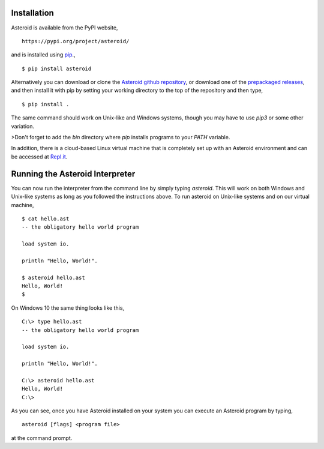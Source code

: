 .. highlight:: none

Installation
============

Asteroid is available from the PyPI website,
::
  https://pypi.org/project/asteroid/

and is installed using `pip <https://pip.pypa.io/en/stable/>`_.,
::
    $ pip install asteroid

Alternatively you can download or clone the
`Asteroid github repository <https://github.com/asteroid-lang/asteroid>`_,
or download one of the `prepackaged releases <https://github.com/asteroid-lang/asteroid/releases>`_,
and then install it with pip by setting your working directory
to the top of the repository and then type,
::
    $ pip install .

The same command should work on Unix-like and Windows systems,
though you may have to use `pip3` or some other variation.

>Don't forget to add the `bin` directory where `pip` installs programs
to your `PATH` variable.

In addition, there is a cloud-based Linux virtual machine that is completely
set up with an Asteroid environment and can be accessed at
`Repl.it <https://repl.it/@lutzhamel/asteroid#README.md>`_.

Running the Asteroid Interpreter
================================

You can now run the interpreter from the command line by simply typing `asteroid`.
This will work on both Windows and Unix-like systems as long as you followed the instructions above.
To run asteroid on Unix-like systems and on our virtual machine,
::
    $ cat hello.ast
    -- the obligatory hello world program

    load system io.

    println "Hello, World!".

    $ asteroid hello.ast
    Hello, World!
    $

On Windows 10 the same thing looks like this,
::
    C:\> type hello.ast
    -- the obligatory hello world program

    load system io.

    println "Hello, World!".

    C:\> asteroid hello.ast
    Hello, World!
    C:\>


As you can see, once you have Asteroid installed on your system you can execute an
Asteroid program by typing,
::
    asteroid [flags] <program file>

at the command prompt.
